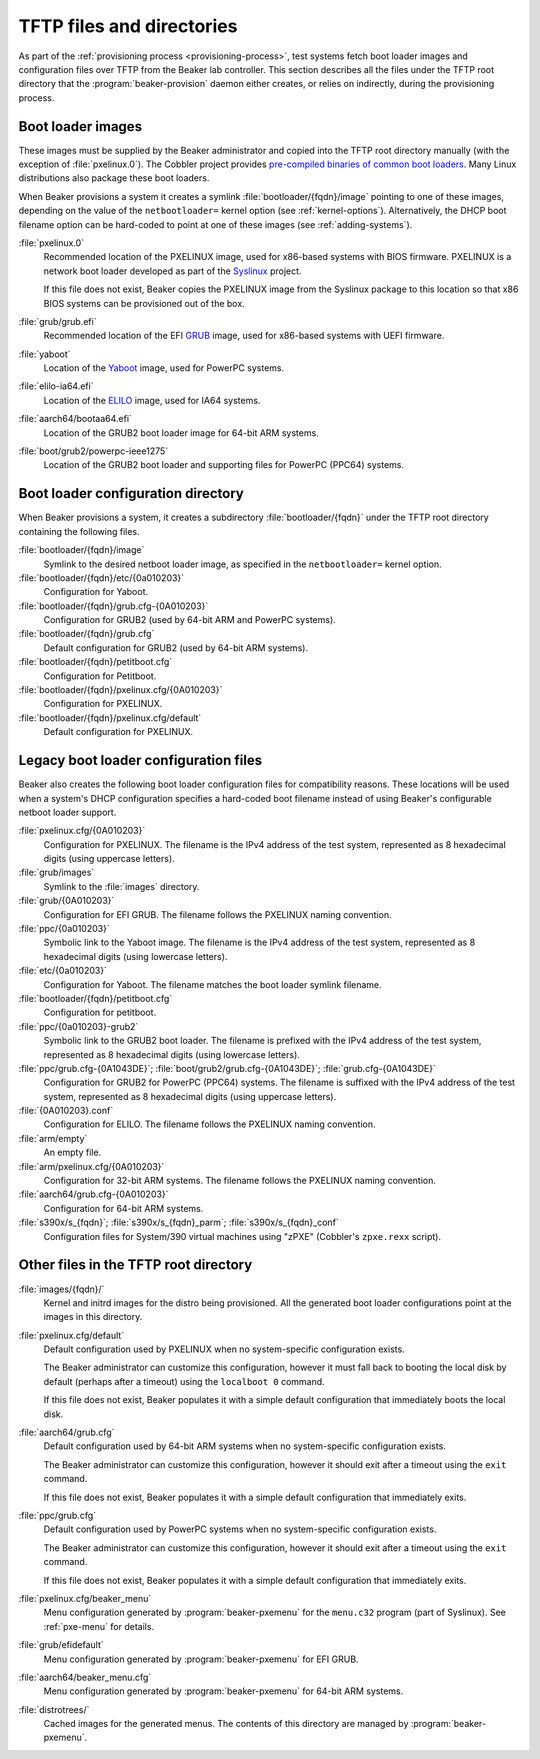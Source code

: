 TFTP files and directories
==========================

As part of the :ref:`provisioning process <provisioning-process>`, test systems 
fetch boot loader images and configuration files over TFTP from the Beaker lab 
controller.
This section describes all the files under the TFTP root directory that the 
:program:`beaker-provision` daemon either creates, or relies on indirectly, 
during the provisioning process.

.. _boot-loader-images:

Boot loader images
------------------

These images must be supplied by the Beaker administrator and copied into the 
TFTP root directory manually (with the exception of :file:`pxelinux.0`).
The Cobbler project provides `pre-compiled binaries of common boot loaders 
<https://github.com/cobbler/cobbler.github.com/tree/master/loaders>`__. Many 
Linux distributions also package these boot loaders.

When Beaker provisions a system it creates a symlink
:file:`bootloader/{fqdn}/image` pointing to one of these images,
depending on the value of the ``netbootloader=`` kernel option
(see :ref:`kernel-options`). Alternatively, the DHCP boot filename
option can be hard-coded to point at one of these images (see
:ref:`adding-systems`).


:file:`pxelinux.0`
    Recommended location of the PXELINUX image, used for x86-based systems with 
    BIOS firmware. PXELINUX is a network boot loader developed as part of the 
    Syslinux_ project.

    If this file does not exist, Beaker copies the PXELINUX image from the  
    Syslinux package to this location so that x86 BIOS systems can be 
    provisioned out of the box.

:file:`grub/grub.efi`
    Recommended location of the EFI GRUB_ image, used for x86-based systems 
    with UEFI firmware.

:file:`yaboot`
    Location of the Yaboot_ image, used for PowerPC systems.

:file:`elilo-ia64.efi`
    Location of the ELILO_ image, used for IA64 systems.

:file:`aarch64/bootaa64.efi`
    Location of the GRUB2 boot loader image for 64-bit ARM systems.

:file:`boot/grub2/powerpc-ieee1275`
    Location of the GRUB2 boot loader and supporting files for PowerPC
    (PPC64) systems.

.. _Syslinux: http://www.syslinux.org/
.. _GRUB: http://www.gnu.org/software/grub/
.. _ELILO: http://elilo.sourceforge.net/
.. _Yaboot: http://yaboot.ozlabs.org/

.. _boot-loader-configs:

Boot loader configuration directory
-----------------------------------

.. versionadded:: 20

When Beaker provisions a system, it creates a subdirectory
:file:`bootloader/{fqdn}` under the TFTP root directory containing the
following files.

:file:`bootloader/{fqdn}/image`
     Symlink to the desired netboot loader image, as specified in the
     ``netbootloader=`` kernel option.

:file:`bootloader/{fqdn}/etc/{0a010203}`
     Configuration for Yaboot.

:file:`bootloader/{fqdn}/grub.cfg-{0A010203}`
     Configuration for GRUB2 (used by 64-bit ARM and PowerPC systems).

:file:`bootloader/{fqdn}/grub.cfg`
     Default configuration for GRUB2 (used by 64-bit ARM systems).

:file:`bootloader/{fqdn}/petitboot.cfg`
      Configuration for Petitboot.

:file:`bootloader/{fqdn}/pxelinux.cfg/{0A010203}`
      Configuration for PXELINUX.

:file:`bootloader/{fqdn}/pxelinux.cfg/default`
      Default configuration for PXELINUX.

Legacy boot loader configuration files
--------------------------------------

Beaker also creates the following boot loader configuration files for
compatibility reasons. These locations will be used when a system's
DHCP configuration specifies a hard-coded boot filename instead of
using Beaker's configurable netboot loader support.
 
:file:`pxelinux.cfg/{0A010203}`
    Configuration for PXELINUX. The filename is the IPv4 address of the test 
    system, represented as 8 hexadecimal digits (using uppercase letters).

:file:`grub/images`
    Symlink to the :file:`images` directory.

:file:`grub/{0A010203}`
    Configuration for EFI GRUB. The filename follows the PXELINUX naming 
    convention.

:file:`ppc/{0a010203}`
    Symbolic link to the Yaboot image. The filename is the IPv4 address of the 
    test system, represented as 8 hexadecimal digits (using lowercase letters).

:file:`etc/{0a010203}`
    Configuration for Yaboot. The filename matches the boot loader symlink 
    filename.

:file:`bootloader/{fqdn}/petitboot.cfg`
    Configuration for petitboot.

:file:`ppc/{0a010203}-grub2`
    Symbolic link to the GRUB2 boot loader. The filename is prefixed
    with the IPv4 address of the test system, represented as 8
    hexadecimal digits (using lowercase letters).

:file:`ppc/grub.cfg-{0A1043DE}`; :file:`boot/grub2/grub.cfg-{0A1043DE}`; :file:`grub.cfg-{0A1043DE}`
    Configuration for GRUB2 for PowerPC (PPC64) systems. The filename
    is suffixed with the IPv4 address of the test system, represented
    as 8 hexadecimal digits (using uppercase letters).

:file:`{0A010203}.conf`
    Configuration for ELILO. The filename follows the PXELINUX naming 
    convention.

:file:`arm/empty`
    An empty file.

:file:`arm/pxelinux.cfg/{0A010203}`
    Configuration for 32-bit ARM systems. The filename follows the PXELINUX 
    naming convention.

:file:`aarch64/grub.cfg-{0A010203}`
    Configuration for 64-bit ARM systems.

:file:`s390x/s_{fqdn}`; :file:`s390x/s_{fqdn}_parm`; :file:`s390x/s_{fqdn}_conf`
    Configuration files for System/390 virtual machines using "zPXE" (Cobbler's 
    ``zpxe.rexx`` script).

Other files in the TFTP root directory
--------------------------------------

:file:`images/{fqdn}/`
    Kernel and initrd images for the distro being provisioned. All the 
    generated boot loader configurations point at the images in this
    directory.

:file:`pxelinux.cfg/default`
    Default configuration used by PXELINUX when no system-specific 
    configuration exists.
    
    The Beaker administrator can customize this configuration, however it must 
    fall back to booting the local disk by default (perhaps after a timeout) 
    using the ``localboot 0`` command.

    If this file does not exist, Beaker populates it with a simple default 
    configuration that immediately boots the local disk.

:file:`aarch64/grub.cfg`
    Default configuration used by 64-bit ARM systems when no system-specific 
    configuration exists.

    The Beaker administrator can customize this configuration, however it 
    should exit after a timeout using the ``exit`` command.

    If this file does not exist, Beaker populates it with a simple default 
    configuration that immediately exits.

:file:`ppc/grub.cfg`
    Default configuration used by PowerPC systems when no system-specific 
    configuration exists.

    The Beaker administrator can customize this configuration, however it 
    should exit after a timeout using the ``exit`` command.

    If this file does not exist, Beaker populates it with a simple default 
    configuration that immediately exits.


:file:`pxelinux.cfg/beaker_menu`
    Menu configuration generated by :program:`beaker-pxemenu` for the 
    ``menu.c32`` program (part of Syslinux). See :ref:`pxe-menu` for details.

:file:`grub/efidefault`
    Menu configuration generated by :program:`beaker-pxemenu` for EFI GRUB.

:file:`aarch64/beaker_menu.cfg`
    Menu configuration generated by :program:`beaker-pxemenu` for 64-bit ARM 
    systems.

:file:`distrotrees/`
    Cached images for the generated menus. The contents of this directory are  
    managed by :program:`beaker-pxemenu`.

